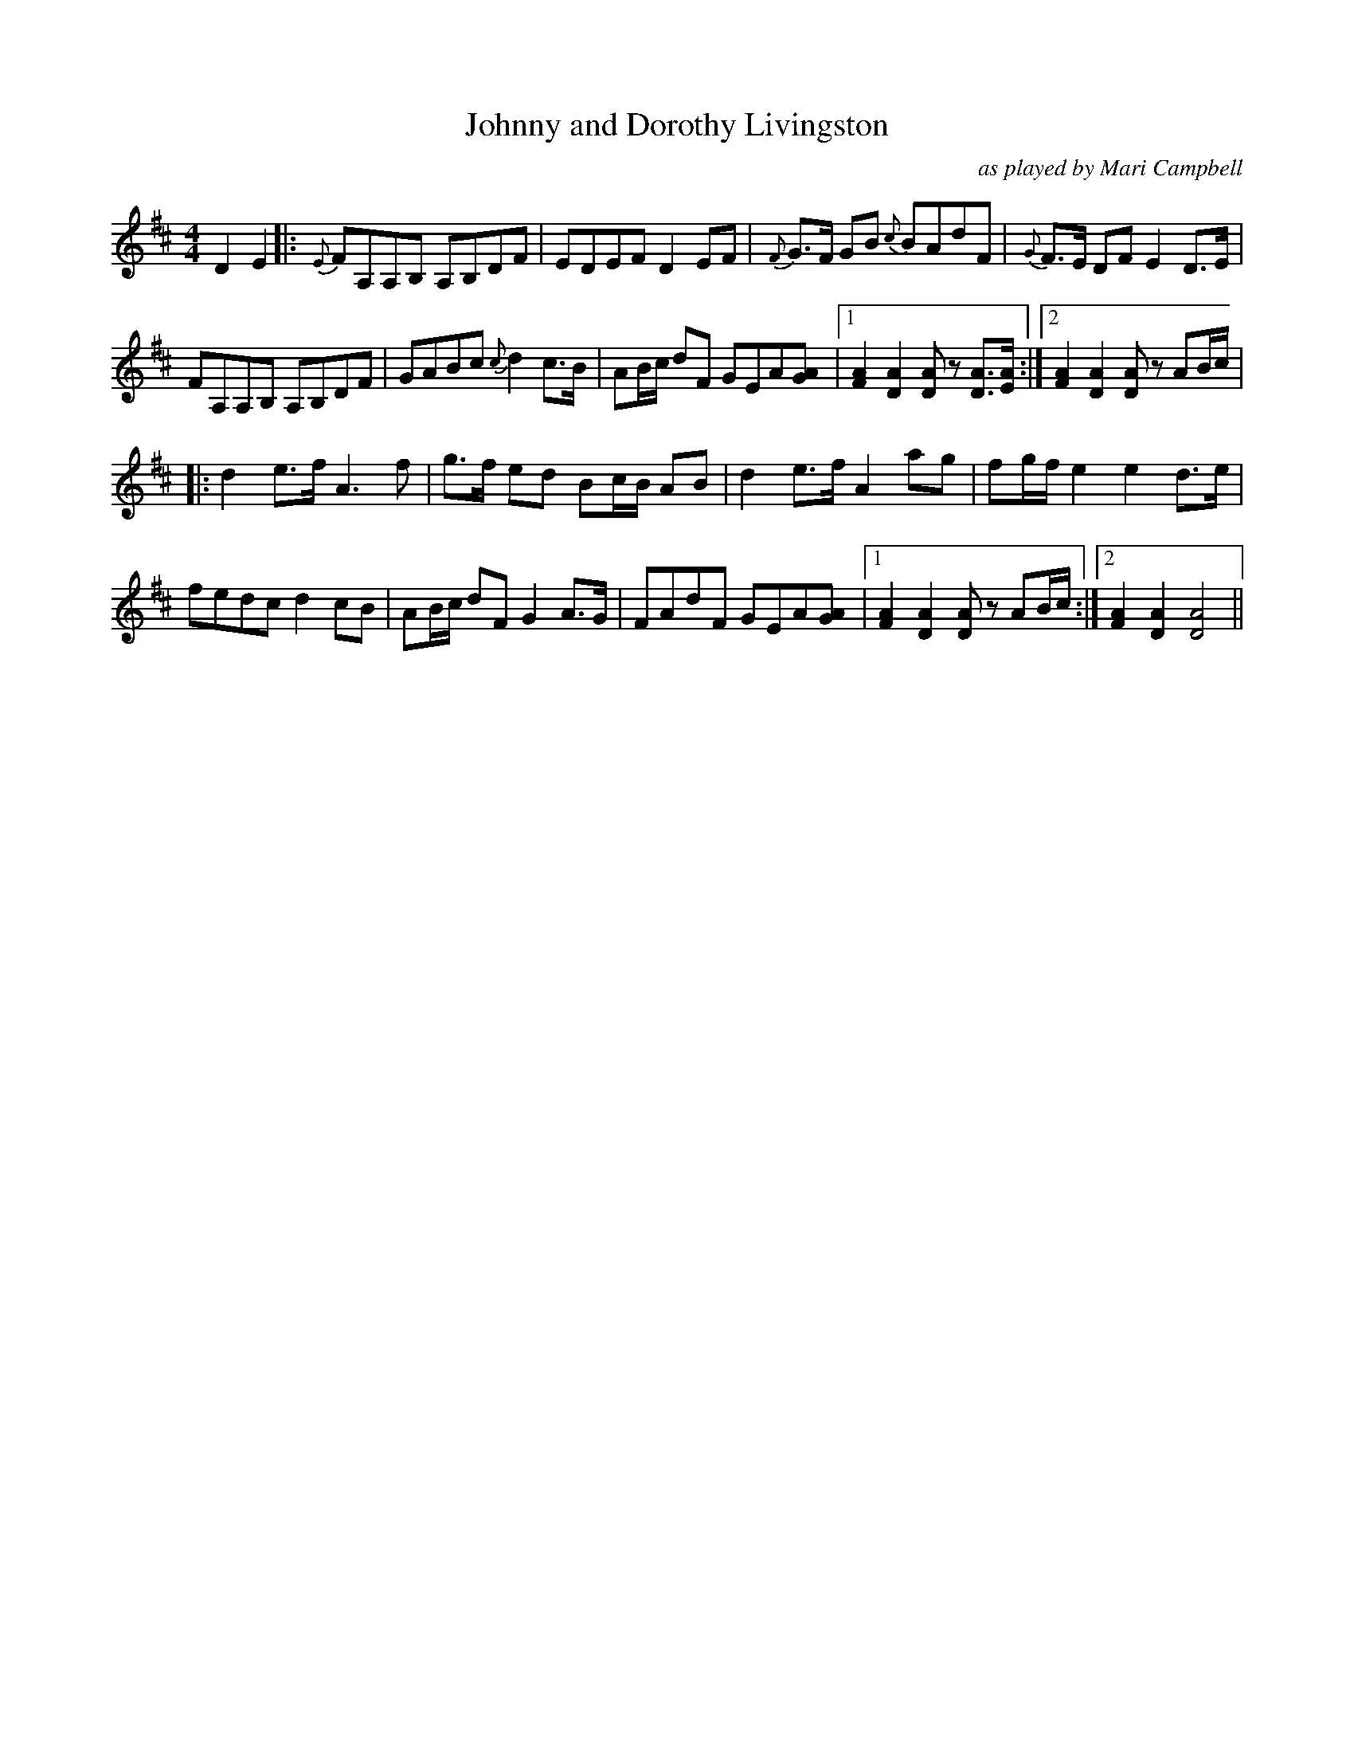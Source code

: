 X:217
T:Johnny and Dorothy Livingston
C:as played by Mari Campbell
M:4/4
F:http://blackrosetheband.googlepages.com/ABCTUNES.ABC May 2009
R:March
K:D
D2 E2|:{E}FA,A,B, A,B,DF|EDEF D2EF|{F}G>F GB {c}BAdF|{G}F>E DF E2 D>E|
FA,A,B, A,B,DF|GABc {c}d2c>B|AB/2c/2 dF GEA[AG]|1[A2F2] [A2D2][AD] z [AD]>[AE] :|2 [A2F2] [A2D2][AD] z AB/2c/2|
|:d2 e>f A3f|g>f ed Bc/2B/2 AB|d2 e>f A2 ag|fg/2f/2 e2 e2 d>e|
fedc d2cB|AB/2c/2 dF G2 A>G|FAdF GEA[AG]|1 [A2F2] [A2D2][AD] z AB/2c/2 :|2[A2F2] [A2D2] [A4D4] ||
